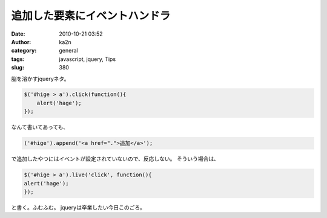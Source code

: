 追加した要素にイベントハンドラ
##############################
:date: 2010-10-21 03:52
:author: ka2n
:category: general
:tags: javascript, jquery, Tips
:slug: 380

脳を溶かすjqueryネタ。

.. code-block:: javascript
   
    $('#hige > a').click(function(){
        alert('hage');
    });

なんて書いてあっても、

.. code-block:: javascript

    ('#hige').append('<a href=".">追加</a>');

で追加したやつにはイベントが設定されていないので、反応しない。
そういう場合は、

.. code-block:: javascript

    $('#hige > a').live('click', function(){
    alert('hage');
    });

と書く。ふむふむ。
jqueryは卒業したい今日このごろ。
